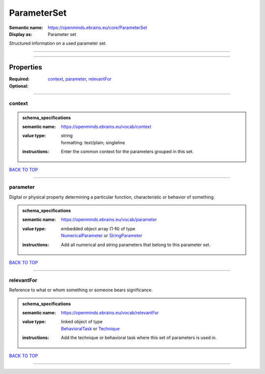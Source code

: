 ############
ParameterSet
############

:Semantic name: https://openminds.ebrains.eu/core/ParameterSet

:Display as: Parameter set

Structured information on a used parameter set.


------------

------------

Properties
##########

:Required: `context <context_heading_>`_, `parameter <parameter_heading_>`_, `relevantFor <relevantFor_heading_>`_
:Optional:

------------

.. _context_heading:

*******
context
*******

.. admonition:: schema_specifications

   :semantic name: https://openminds.ebrains.eu/vocab/context
   :value type: | string
                | formatting: text/plain; singleline
   :instructions: Enter the common context for the parameters grouped in this set.

`BACK TO TOP <ParameterSet_>`_

------------

.. _parameter_heading:

*********
parameter
*********

Digital or physical property determining a particular function, characteristic or behavior of something.

.. admonition:: schema_specifications

   :semantic name: https://openminds.ebrains.eu/vocab/parameter
   :value type: | embedded object array \(1-N\) of type
                | `NumericalParameter <https://openminds-documentation.readthedocs.io/en/v1.0/schema_specifications/core/research/numericalParameter.html>`_ or `StringParameter <https://openminds-documentation.readthedocs.io/en/v1.0/schema_specifications/core/research/stringParameter.html>`_
   :instructions: Add all numerical and string parameters that belong to this parameter set.

`BACK TO TOP <ParameterSet_>`_

------------

.. _relevantFor_heading:

***********
relevantFor
***********

Reference to what or whom something or someone bears significance.

.. admonition:: schema_specifications

   :semantic name: https://openminds.ebrains.eu/vocab/relevantFor
   :value type: | linked object of type
                | `BehavioralTask <https://openminds-documentation.readthedocs.io/en/v1.0/schema_specifications/core/research/behavioralTask.html>`_ or `Technique <https://openminds-documentation.readthedocs.io/en/v1.0/schema_specifications/controlledTerms/technique.html>`_
   :instructions: Add the technique or behavioral task where this set of parameters is used in.

`BACK TO TOP <ParameterSet_>`_

------------

